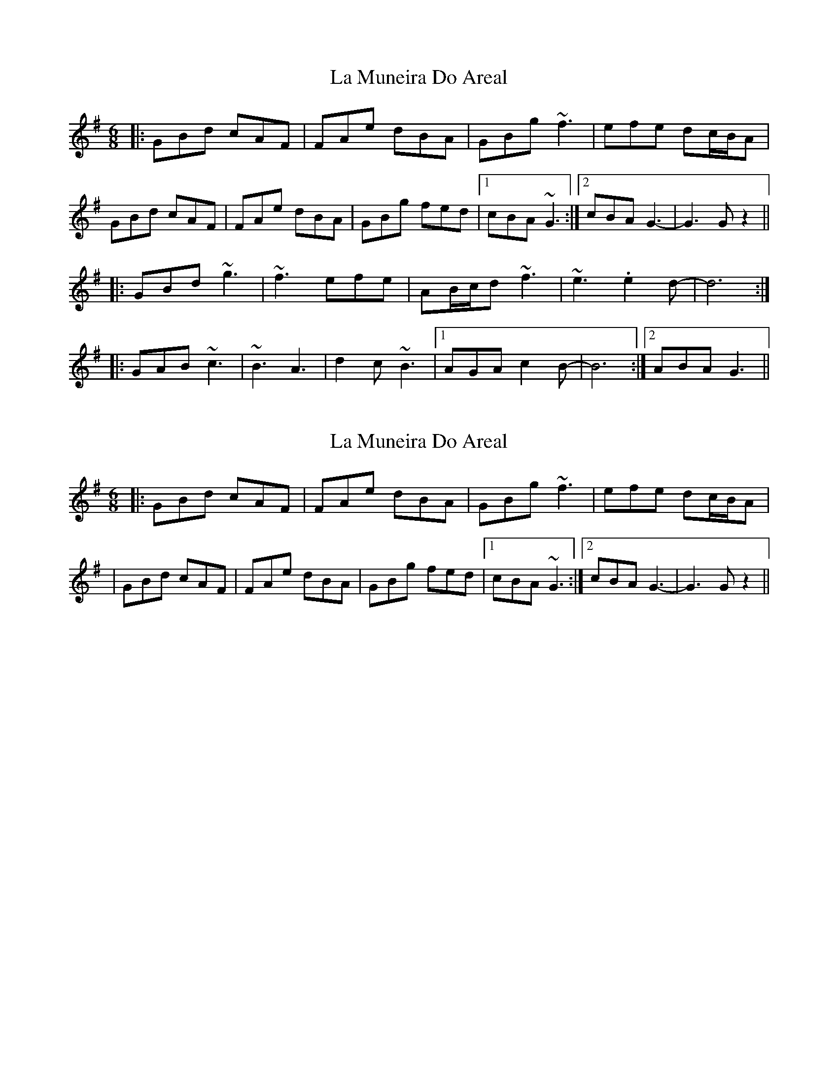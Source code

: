X: 1
T: La Muneira Do Areal
Z: JosephC
S: https://thesession.org/tunes/9549#setting9549
R: jig
M: 6/8
L: 1/8
K: Gmaj
|:GBd cAF|FAe dBA|GBg ~f3|efe dc/B/A|
GBd cAF|FAe dBA|GBg fed|1cBA ~G3:|2cBA G3-|G3 Gz2||
|:GBd ~g3|~f3 efe|AB/c/d ~f3|~e3 .e2d-|d6:|
|:GAB ~c3|~B3 A3|d2c ~B3|1AGA c2B-|B6:|2ABA G3||
X: 2
T: La Muneira Do Areal
Z: JosephC
S: https://thesession.org/tunes/9549#setting20045
R: jig
M: 6/8
L: 1/8
K: Gmaj
|:GBd cAF|FAe dBA|GBg ~f3|efe dc/B/A||GBd cAF|FAe dBA|GBg fed|1cBA ~G3:|2cBA G3-|G3 Gz2||
